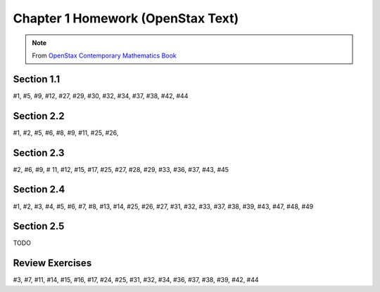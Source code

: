 .. _chapter_one_openstax_homework:

==================================
Chapter 1 Homework (OpenStax Text) 
==================================

.. note:: 

    From `OpenStax Contemporary Mathematics Book <https://openstax.org/books/contemporary-mathematics/pages/1-introduction>`_

Section 1.1
-----------

#1, #5, #9, #12, #27, #29, #30, #32, #34, #37, #38, #42, #44
    
Section 2.2
-----------

#1, #2, #5, #6, #8, #9, #11, #25, #26, 

Section 2.3
-----------

#2, #6, #9, # 11, #12, #15, #17, #25, #27, #28, #29, #33, #36, #37, #43, #45

Section 2.4
-----------

#1, #2, #3, #4, #5, #6, #7, #8, #13, #14, #25, #26, #27, #31, #32, #33, #37, #38, #39, #43, #47, #48, #49

Section 2.5
-----------

TODO 

Review Exercises
----------------

#3, #7, #11, #14, #15, #16, #17, #24, #25, #31, #32, #34, #36, #37, #38, #39, #42, #44
